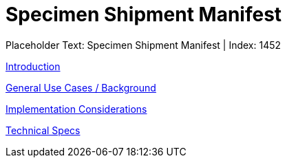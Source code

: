 = Specimen Shipment Manifest
:render_as: Level3
:v291_section: 

Placeholder Text: Specimen Shipment Manifest | Index: 1452

xref:Specimen_Shipment_Manifest/Introduction.adoc[Introduction]

xref:Specimen_Shipment_Manifest/General_Use_Cases_Background.adoc[General Use Cases / Background]

xref:Specimen_Shipment_Manifest/Implementation_Considerations.adoc[Implementation Considerations]

xref:Specimen_Shipment_Manifest/Technical_Specs.adoc[Technical Specs]

